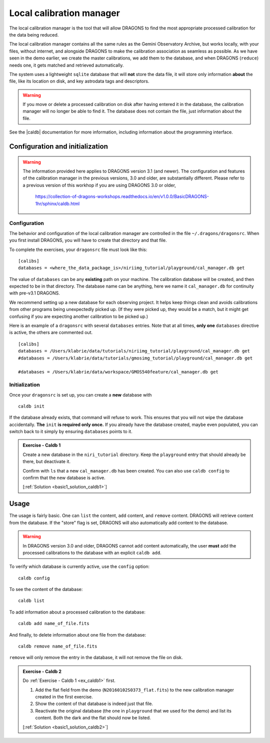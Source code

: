 .. caldb.rst

.. .. include:: DRAGONSlinks.txt

.. before we are too tired, let's tackle this one.

.. _basic1_caldb:

*************************
Local calibration manager
*************************

The local calibration manager is the tool that will allow DRAGONS to find the
most appropriate processed calibration for the data being reduced.

The local calibration manager contains all the same rules as the Gemini
Observatory Archive, but works locally, with your files, without internet, and
alongside DRAGONS to make the calibration association as seamless as possible.
As we have seen in the demo earlier, we create the master calibrations, we add
them to the database, and when DRAGONS (``reduce``) needs one, it gets matched
and retrieved automatically.

The system uses a lightweight ``sqlite`` database that will **not** store the
data file, it will store only information **about** the file, like its
location on disk, and key astrodata tags and descriptors.

.. warning::  If you move or delete a processed calibration on disk after
   having entered it in the database, the calibration manager will no longer
   be able to find it.  The database does not contain the file, just information
   about the file.

See the |caldb| documentation for more information, including information about
the programming interface.


Configuration and initialization
================================

.. warning::
   The information provided here applies to DRAGONS
   version 3.1 (and newer).  The configuration and features of the calibration
   manager in the previous versions, 3.0 and older, are substantially different.
   Please refer to a previous version of this workhop if you are using
   DRAGONS 3.0 or older,

     `<https://collection-of-dragons-workshops.readthedocs.io/en/v1.0.0/BasicDRAGONS-1hr/sphinx/caldb.html>`_

Configuration
-------------
The behavior and configuration of the local calibration manager are controlled
in the file ``~/.dragons/dragonsrc``.   When you first install DRAGONS, you
will have to create that directory and that file.

To complete the exercises, your ``dragonsrc`` file must look like this:

::

    [calibs]
    databases = <where_the_data_package_is>/niriimg_tutorial/playground/cal_manager.db get

The value of ``databases`` can be any **existing** path on your machine.  The
calibration database will be created, and then expected to be in that directory.
The database name can be anything, here we name it ``cal_manager.db`` for
continuity with pre-v3.1 DRAGONS.

We recommend setting up a new database for each observing project.  It helps
keep things clean and avoids calibrations from other programs being unexpectedly
picked up.  (If they were picked up, they would be a match, but it might get
confusing if you are expecting another calibration to be picked up.)

Here is an example of a ``dragonsrc`` with several ``databases`` entries.
Note that at all times, **only one** ``databases`` directive is active, the
others are commented out.

::

    [calibs]
    databases = /Users/klabrie/data/tutorials/niriimg_tutorial/playground/cal_manager.db get
    #databases = /Users/klabrie/data/tutorials/gmosimg_tutorial/playground/cal_manager.db get

    #databases = /Users/klabrie/data/workspace/GMOS540feature/cal_manager.db get

Initialization
--------------

Once your ``dragonsrc`` is set up, you can create a **new** database with

::

    caldb init

If the database already exists, that command will refuse to work.  This ensures
that you will not wipe the database accidentally.  **The** ``init`` **is required
only once.**  If you already have the database created, maybe even populated,
you can switch back to it simply by ensuring ``databases`` points to it.

.. _basic1_ex_caldb1:

.. admonition:: Exercise - Caldb 1

    Create a new database in the ``niri_tutorial`` directory.  Keep the
    ``playground`` entry that should already be there, but deactivate it.

    Confirm with ``ls`` that a new ``cal_manager.db`` has been created.  You
    can also use ``caldb config`` to confirm that the new database is active.

    [:ref:`Solution <basic1_solution_caldb1>`]


Usage
=====

The usage is fairly basic.  One can ``list`` the content, ``add`` content,
and ``remove`` content.   DRAGONS will retrieve content from the database.  If
the "store" flag is set, DRAGONS will also automatically add content to the
database.

.. warning:: In DRAGONS version 3.0 and older, DRAGONS cannot add content
      automatically, the user **must** add the processed calibrations to the
      database with an explicit ``caldb add``.

To verify which database is currently active, use the ``config`` option::

    caldb config

To see the content of the database::

    caldb list

To add information about a processed calibration to the database::

    caldb add name_of_file.fits

And finally, to delete information about one file from the database::

    caldb remove name_of_file.fits

``remove`` will only remove the entry in the database, it will not remove
the file on disk.

.. _basic1_ex_caldb2:

.. admonition:: Exercise - Caldb 2

    Do :ref:`Exercise - Caldb 1 <ex_caldb1>` first.

    #. Add the flat field from the demo (``N20160102S0373_flat.fits``) to the
       new calibration manager created in the first exercise.
    #. Show the content of that database is indeed just that file.
    #. Reactivate the original database (the one in ``playground`` that we used
       for the demo) and list its content.  Both the dark and the flat should
       now be listed.

    [:ref:`Solution <basic1_solution_caldb2>`]

